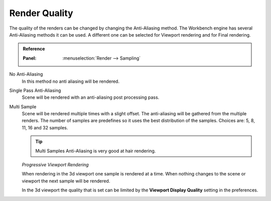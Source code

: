 **************
Render Quality
**************

The quality of the renders can be changed by changing the Anti-Aliasing method.
The Workbench engine has several Anti-Aliasing methods it can be used.
A different one can be selected for Viewport rendering and for Final rendering.

.. admonition:: Reference
   :class: refbox

   :Panel:     :menuselection:`Render --> Sampling`

No Anti-Aliasing
   In this method no anti aliasing will be rendered.

Single Pass Anti-Aliasing
   Scene will be rendered with an anti-aliasing post processing pass.

Multi Sample
   Scene will be rendered multiple times with a slight offset. The
   anti-aliasing will be gathered from the multiple renders. The number
   of samples are predefines so it uses the best distribution of the samples.
   Choices are: 5, 8, 11, 16 and 32 samples.

   .. tip::

      Multi Samples Anti-Aliasing is very good at hair rendering.


   *Progressive Viewport Rendering*

   When rendering in the 3d viewport one sample is rendered at a time.
   When nothing changes to the scene or viewport the next sample will be
   rendered.

   In the 3d viewport the quality that is set can be limited by the
   **Viewport Display Quality** setting in the preferences.
